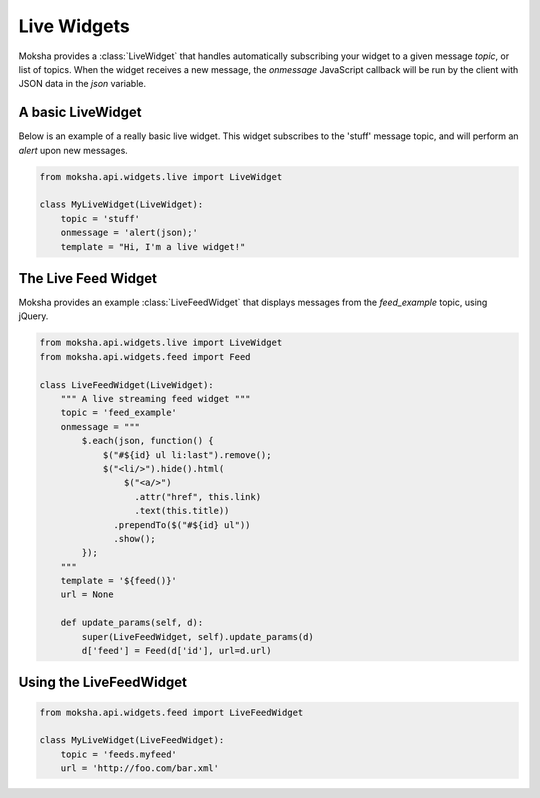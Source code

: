 ============
Live Widgets
============

Moksha provides a :class:`LiveWidget` that handles automatically subscribing
your widget to a given message `topic`, or list of topics.  When the widget
receives a new message, the `onmessage` JavaScript callback will be run by the
client with JSON data in the `json` variable.

A basic LiveWidget
------------------

Below is an example of a really basic live widget.  This widget subscribes to
the 'stuff' message topic, and will perform an `alert` upon new messages.

.. code-block:: python

    from moksha.api.widgets.live import LiveWidget

    class MyLiveWidget(LiveWidget):
        topic = 'stuff'
        onmessage = 'alert(json);'
        template = "Hi, I'm a live widget!"


The Live Feed Widget
--------------------

Moksha provides an example :class:`LiveFeedWidget` that displays messages from the `feed_example` topic, using jQuery.

.. code-block:: python

    from moksha.api.widgets.live import LiveWidget
    from moksha.api.widgets.feed import Feed

    class LiveFeedWidget(LiveWidget):
        """ A live streaming feed widget """
        topic = 'feed_example'
        onmessage = """
            $.each(json, function() {
                $("#${id} ul li:last").remove();
                $("<li/>").hide().html(
                    $("<a/>")
                      .attr("href", this.link)
                      .text(this.title))
                  .prependTo($("#${id} ul"))
                  .show();
            });
        """
        template = '${feed()}'
        url = None

        def update_params(self, d):
            super(LiveFeedWidget, self).update_params(d)
            d['feed'] = Feed(d['id'], url=d.url)

Using the LiveFeedWidget
------------------------

.. code-block:: python

    from moksha.api.widgets.feed import LiveFeedWidget

    class MyLiveWidget(LiveFeedWidget):
        topic = 'feeds.myfeed'
        url = 'http://foo.com/bar.xml'
